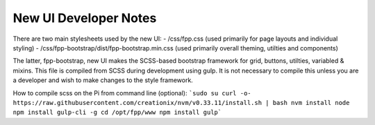 =====
New UI Developer Notes
=====

There are two main stylesheets used by the new UI:
- /css/fpp.css (used primarily for page layouts and individual styling)
- /css/fpp-bootstrap/dist/fpp-bootstrap.min.css  (used primarily overall theming, utilties and components)

The latter, fpp-bootstrap, new UI makes the SCSS-based bootstrap framework for grid, buttons, utilties, variabled & mixins.
This file is compiled from SCSS during development using gulp.
It is not necessary to compile this unless you are a developer and wish to make changes to the style framework.

How to compile scss on the Pi from command line (optional):
```sudo su
curl -o- https://raw.githubusercontent.com/creationix/nvm/v0.33.11/install.sh | bash
nvm install node
npm install gulp-cli -g
cd /opt/fpp/www
npm install
gulp```